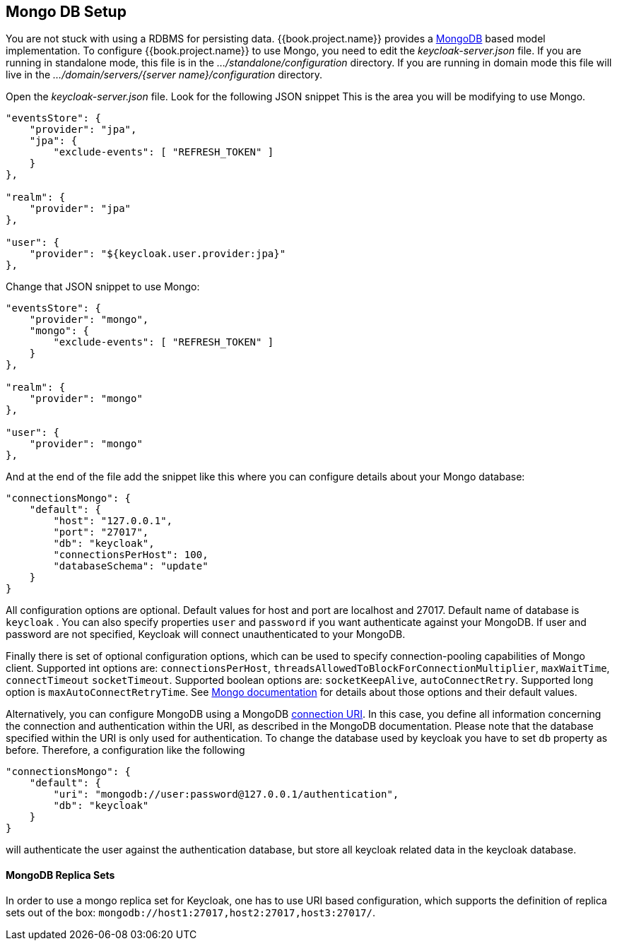 [[_mongo]]

== Mongo DB Setup

You are not stuck with using a RDBMS for persisting data.  {{book.project.name}}
provides a http://www.mongodb.com[MongoDB] based model implementation.
To configure {{book.project.name}} to use Mongo, you need to edit the _keycloak-server.json_ file.  If you are running
in standalone mode, this file is in the _.../standalone/configuration_ directory.  If you are running in domain mode
this file will live in the _.../domain/servers/{server name}/configuration_ directory.

Open the _keycloak-server.json_ file.  Look for the following JSON snippet  This is the area you will be modifying
to use Mongo.

[source,json]
----

"eventsStore": {
    "provider": "jpa",
    "jpa": {
        "exclude-events": [ "REFRESH_TOKEN" ]
    }
},

"realm": {
    "provider": "jpa"
},

"user": {
    "provider": "${keycloak.user.provider:jpa}"
},
----

Change that JSON snippet to use Mongo:

[source,json]
----

"eventsStore": {
    "provider": "mongo",
    "mongo": {
        "exclude-events": [ "REFRESH_TOKEN" ]
    }
},

"realm": {
    "provider": "mongo"
},

"user": {
    "provider": "mongo"
},
----
And at the end of the file add the snippet like this where you can configure details about your Mongo database:

[source,json]
----

"connectionsMongo": {
    "default": {
        "host": "127.0.0.1",
        "port": "27017",
        "db": "keycloak",
        "connectionsPerHost": 100,
        "databaseSchema": "update"
    }
}
----
All configuration options are optional.
Default values for host and port are localhost and 27017.
Default name of database is `keycloak` . You can also specify properties `user` and `password` if you want authenticate against your MongoDB.
If user and password are not specified, Keycloak will connect unauthenticated to your MongoDB.

Finally there is set of optional configuration options, which can be used to specify connection-pooling capabilities of Mongo client.
Supported int options are: `connectionsPerHost`, `threadsAllowedToBlockForConnectionMultiplier`, `maxWaitTime`, `connectTimeout` `socketTimeout`.
Supported boolean options are: `socketKeepAlive`, `autoConnectRetry`.
Supported long option is `maxAutoConnectRetryTime`.
See http://api.mongodb.org/java/2.11.4/com/mongodb/MongoClientOptions.html[Mongo documentation]                for details about those options and their default values.

Alternatively, you can configure MongoDB using a MongoDB http://docs.mongodb.org/manual/reference/connection-string/[connection URI].
In this case, you define all information concerning the connection and authentication within the URI, as described in the MongoDB documentation.
Please note that the database specified within the URI is only used for authentication.
To change the database used by keycloak you have to set `db` property as before.
Therefore, a configuration like the following

[source]
----

"connectionsMongo": {
    "default": {
        "uri": "mongodb://user:password@127.0.0.1/authentication",
        "db": "keycloak"
    }
}
----
will authenticate the user against the authentication database, but store all keycloak related data in the keycloak database.

==== MongoDB Replica Sets

In order to use a mongo replica set for Keycloak, one has to use URI based configuration, which supports the definition of replica sets out of the box: `mongodb://host1:27017,host2:27017,host3:27017/`.
